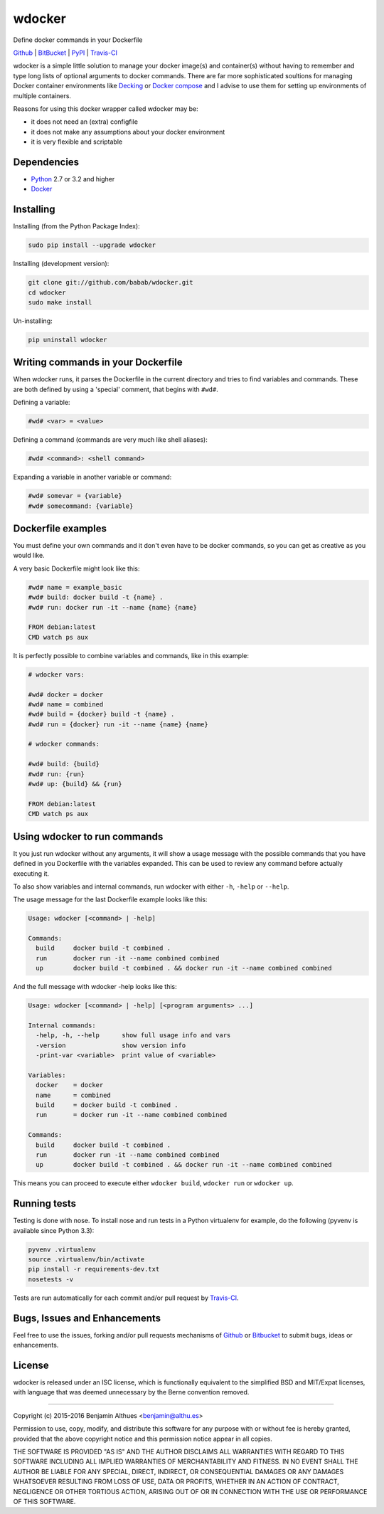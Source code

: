 wdocker
==============================================================================

Define docker commands in your Dockerfile

.. image:: https://travis-ci.org/babab/wdocker.svg?branch=master
   :target: https://travis-ci.org/babab/wdocker

.. image:: https://gemnasium.com/babab/wdocker.svg
   :target: https://gemnasium.com/babab/wdocker

.. image:: https://img.shields.io/pypi/v/wdocker.svg
   :target: https://pypi.python.org/pypi/wdocker/

.. image:: https://img.shields.io/pypi/dm/wdocker.svg
   :target: https://pypi.python.org/pypi/wdocker/

.. image:: https://img.shields.io/pypi/l/wdocker.svg
   :target: https://pypi.python.org/pypi/wdocker/


Github_ | BitBucket_ | PyPI_ | Travis-CI_

wdocker is a simple little solution to manage your docker image(s)
and container(s) without having to remember and type long lists of
optional arguments to docker commands. There are far more sophisticated
soultions for managing Docker container environments like Decking_ or
`Docker compose`_ and I advise to use them for setting up environments
of multiple containers.

Reasons for using this docker wrapper called wdocker may be:

- it does not need an (extra) configfile
- it does not make any assumptions about your docker environment
- it is very flexible and scriptable


Dependencies
------------

- Python_ 2.7 or 3.2 and higher
- Docker_


Installing
----------

Installing (from the Python Package Index):

.. code-block:: shell

   sudo pip install --upgrade wdocker

Installing (development version):

.. code-block:: shell

   git clone git://github.com/babab/wdocker.git
   cd wdocker
   sudo make install

Un-installing:

.. code-block:: shell

   pip uninstall wdocker


Writing commands in your Dockerfile
-----------------------------------

When wdocker runs, it parses the Dockerfile in the current directory and
tries to find variables and commands. These are both defined by using a
'special' comment, that begins with ``#wd#``.

Defining a variable:

.. code-block:: shell

   #wd# <var> = <value>


Defining a command (commands are very much like shell aliases):

.. code-block:: shell

   #wd# <command>: <shell command>


Expanding a variable in another variable or command:

.. code-block:: shell

   #wd# somevar = {variable}
   #wd# somecommand: {variable}


Dockerfile examples
-------------------

You must define your own commands and it don't even have to be docker
commands, so you can get as creative as you would like.

A very basic Dockerfile might look like this:

.. code-block:: shell

   #wd# name = example_basic
   #wd# build: docker build -t {name} .
   #wd# run: docker run -it --name {name} {name}

   FROM debian:latest
   CMD watch ps aux

It is perfectly possible to combine variables and commands, like in this
example:

.. code-block:: shell

   # wdocker vars:

   #wd# docker = docker
   #wd# name = combined
   #wd# build = {docker} build -t {name} .
   #wd# run = {docker} run -it --name {name} {name}

   # wdocker commands:

   #wd# build: {build}
   #wd# run: {run}
   #wd# up: {build} && {run}

   FROM debian:latest
   CMD watch ps aux


Using wdocker to run commands
-----------------------------

It you just run wdocker without any arguments, it will show a usage
message with the possible commands that you have defined in you
Dockerfile with the variables expanded. This can be used to review any
command before actually executing it.

To also show variables and internal commands, run wdocker with either
``-h``, ``-help`` or ``--help``.

The usage message for the last Dockerfile example looks like this:

.. code-block:: console

   Usage: wdocker [<command> | -help]

   Commands:
     build     docker build -t combined .
     run       docker run -it --name combined combined
     up        docker build -t combined . && docker run -it --name combined combined


And the full message with wdocker -help looks like this:

.. code-block:: console

   Usage: wdocker [<command> | -help] [<program arguments> ...]

   Internal commands:
     -help, -h, --help      show full usage info and vars
     -version               show version info
     -print-var <variable>  print value of <variable>

   Variables:
     docker    = docker
     name      = combined
     build     = docker build -t combined .
     run       = docker run -it --name combined combined

   Commands:
     build     docker build -t combined .
     run       docker run -it --name combined combined
     up        docker build -t combined . && docker run -it --name combined combined


This means you can proceed to execute either ``wdocker build``,
``wdocker run`` or ``wdocker up``.


Running tests
-------------

Testing is done with nose. To install nose and run tests in a Python
virtualenv for example, do the following (pyvenv is available since
Python 3.3):

.. code-block:: shell

   pyvenv .virtualenv
   source .virtualenv/bin/activate
   pip install -r requirements-dev.txt
   nosetests -v

Tests are run automatically for each commit and/or pull request by
Travis-CI_.


Bugs, Issues and Enhancements
-----------------------------

Feel free to use the issues, forking and/or pull requests mechanisms of
Github_ or Bitbucket_ to submit bugs, ideas or enhancements.


.. _Github: https://github.com/babab/wdocker
.. _Bitbucket: https://bitbucket.org/babab/wdocker
.. _PyPI: https://pypi.python.org/pypi/wdocker
.. _Travis-CI: https://travis-ci.org/babab/wdocker
.. _Decking: http://decking.io/
.. _Docker compose: https://docs.docker.com/compose/
.. _Python: https://www.python.org/
.. _Docker: https://www.docker.com/

License
-------

wdocker is released under an ISC license, which is functionally
equivalent to the simplified BSD and MIT/Expat licenses, with language
that was deemed unnecessary by the Berne convention removed.

------------------------------------------------------------------------------

Copyright (c) 2015-2016  Benjamin Althues <benjamin@althu.es>

Permission to use, copy, modify, and distribute this software for any
purpose with or without fee is hereby granted, provided that the above
copyright notice and this permission notice appear in all copies.

THE SOFTWARE IS PROVIDED "AS IS" AND THE AUTHOR DISCLAIMS ALL WARRANTIES
WITH REGARD TO THIS SOFTWARE INCLUDING ALL IMPLIED WARRANTIES OF
MERCHANTABILITY AND FITNESS. IN NO EVENT SHALL THE AUTHOR BE LIABLE FOR
ANY SPECIAL, DIRECT, INDIRECT, OR CONSEQUENTIAL DAMAGES OR ANY DAMAGES
WHATSOEVER RESULTING FROM LOSS OF USE, DATA OR PROFITS, WHETHER IN AN
ACTION OF CONTRACT, NEGLIGENCE OR OTHER TORTIOUS ACTION, ARISING OUT OF
OR IN CONNECTION WITH THE USE OR PERFORMANCE OF THIS SOFTWARE.

